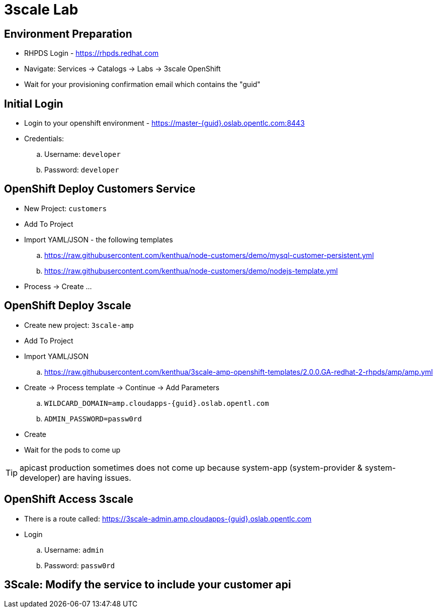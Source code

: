 3scale Lab
==========

Environment Preparation
-----------------------
- RHPDS Login - https://rhpds.redhat.com
- Navigate: Services -> Catalogs -> Labs -> 3scale OpenShift
- Wait for your provisioning confirmation email which contains the "guid"

Initial Login
-------------
- Login to your openshift environment - https://master-{guid}.oslab.opentlc.com:8443
- Credentials: 
  .. Username: `developer`
  .. Password: `developer`

OpenShift Deploy Customers Service
----------------------------------
- New Project: `customers`
- Add To Project
- Import YAML/JSON - the following templates
  .. https://raw.githubusercontent.com/kenthua/node-customers/demo/mysql-customer-persistent.yml
  .. https://raw.githubusercontent.com/kenthua/node-customers/demo/nodejs-template.yml
- Process -> Create ...

OpenShift Deploy 3scale
-----------------------
- Create new project: `3scale-amp`
- Add To Project
- Import YAML/JSON
  .. https://raw.githubusercontent.com/kenthua/3scale-amp-openshift-templates/2.0.0.GA-redhat-2-rhpds/amp/amp.yml
- Create -> Process template -> Continue -> Add Parameters
  .. `WILDCARD_DOMAIN=amp.cloudapps-{guid}.oslab.opentl.com`
  .. `ADMIN_PASSWORD=passw0rd` 
- Create
- Wait for the pods to come up

TIP: apicast production sometimes does not come up because system-app (system-provider & system-developer) are having issues.

OpenShift Access 3scale
-----------------------
- There is a route called: https://3scale-admin.amp.cloudapps-{guid}.oslab.opentlc.com
- Login
  .. Username: `admin`
  .. Password: `passw0rd`

3Scale: Modify the service to include your customer api
-------------------------------------------------------

